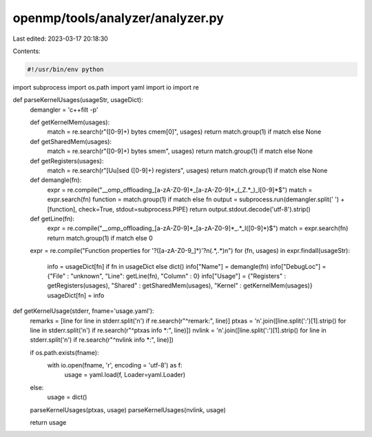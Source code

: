 openmp/tools/analyzer/analyzer.py
=================================

Last edited: 2023-03-17 20:18:30

Contents:

.. code-block:: py

    #!/usr/bin/env python

import subprocess
import os.path
import yaml
import io
import re

def parseKernelUsages(usageStr, usageDict):
    demangler = 'c++filt -p'

    def getKernelMem(usages):
        match = re.search(r"([0-9]+) bytes cmem\[0\]", usages)
        return match.group(1) if match else None
    def getSharedMem(usages):
        match = re.search(r"([0-9]+) bytes smem", usages)
        return match.group(1) if match else None
    def getRegisters(usages):
        match = re.search(r"[Uu]sed ([0-9]+) registers", usages)
        return match.group(1) if match else None
    def demangle(fn):
        expr = re.compile("__omp_offloading_[a-zA-Z0-9]*_[a-zA-Z0-9]*_(_Z.*_)_l[0-9]*$")
        match = expr.search(fn)
        function = match.group(1) if match else fn
        output = subprocess.run(demangler.split(' ') + [function], check=True, stdout=subprocess.PIPE)
        return output.stdout.decode('utf-8').strip()
    def getLine(fn):
        expr = re.compile("__omp_offloading_[a-zA-Z0-9]*_[a-zA-Z0-9]*_.*_l([0-9]*)$")
        match = expr.search(fn)
        return match.group(1) if match else 0

    expr = re.compile("Function properties for \'?([a-zA-Z0-9_]*)\'?\n(.*,.*)\n")
    for (fn, usages) in expr.findall(usageStr):
        info = usageDict[fn] if fn in usageDict else dict()
        info["Name"] = demangle(fn)
        info["DebugLoc"] = {"File" : "unknown", "Line": getLine(fn), "Column" : 0}
        info["Usage"] = {"Registers" : getRegisters(usages), "Shared" : getSharedMem(usages), "Kernel" : getKernelMem(usages)}
        usageDict[fn] = info

def getKernelUsage(stderr, fname='usage.yaml'):
    remarks = [line for line in stderr.split('\n') if re.search(r"^remark:", line)]
    ptxas = '\n'.join([line.split(':')[1].strip() for line in stderr.split('\n') if re.search(r"^ptxas info *:", line)])
    nvlink = '\n'.join([line.split(':')[1].strip() for line in stderr.split('\n') if re.search(r"^nvlink info *:", line)])

    if os.path.exists(fname):
        with io.open(fname, 'r', encoding = 'utf-8') as f:
            usage = yaml.load(f, Loader=yaml.Loader)
    else:
        usage = dict()

    parseKernelUsages(ptxas, usage)
    parseKernelUsages(nvlink, usage)

    return usage


